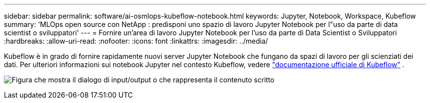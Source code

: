 ---
sidebar: sidebar 
permalink: software/ai-osmlops-kubeflow-notebook.html 
keywords: Jupyter, Notebook, Workspace, Kubeflow 
summary: 'MLOps open source con NetApp : predisponi uno spazio di lavoro Jupyter Notebook per l"uso da parte di data scientist o sviluppatori' 
---
= Fornire un'area di lavoro Jupyter Notebook per l'uso da parte di Data Scientist o Sviluppatori
:hardbreaks:
:allow-uri-read: 
:nofooter: 
:icons: font
:linkattrs: 
:imagesdir: ../media/


[role="lead"]
Kubeflow è in grado di fornire rapidamente nuovi server Jupyter Notebook che fungano da spazi di lavoro per gli scienziati dei dati.  Per ulteriori informazioni sui notebook Jupyter nel contesto Kubeflow, vedere https://www.kubeflow.org/docs/components/notebooks/["documentazione ufficiale di Kubeflow"^] .

image:aicp-009.png["Figura che mostra il dialogo di input/output o che rappresenta il contenuto scritto"]
